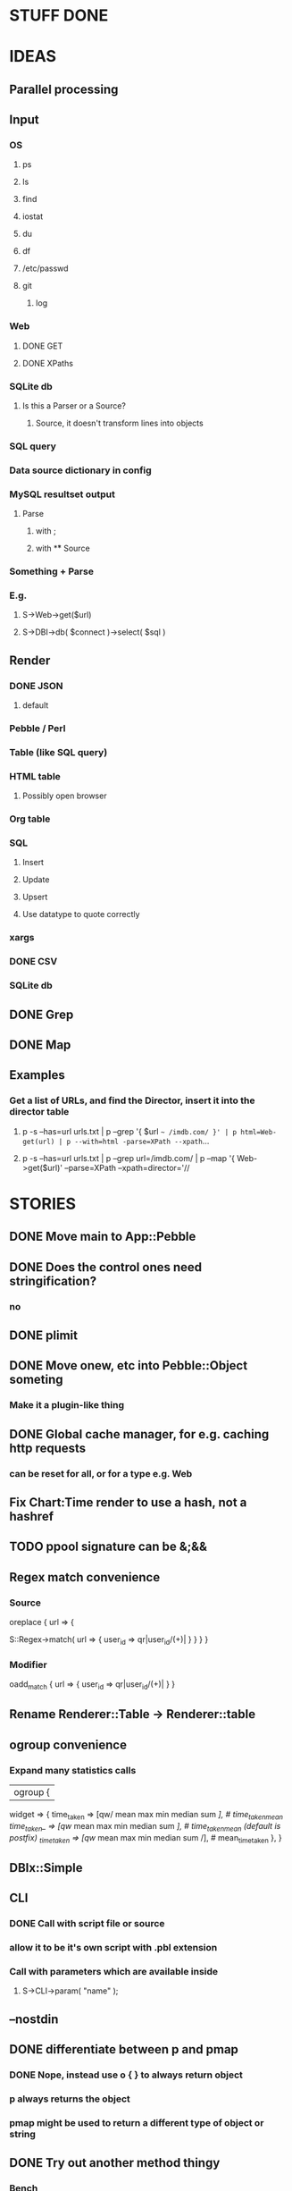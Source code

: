 
* STUFF DONE
* IDEAS
** Parallel processing
** Input
*** OS
**** ps
**** ls
**** find
**** iostat
**** du
**** df
**** /etc/passwd
**** git
***** log
*** Web
**** DONE GET
**** DONE XPaths
*** SQLite db
**** Is this a Parser or a Source?
***** Source, it doesn't transform lines into objects
*** SQL query
*** Data source dictionary in config
*** MySQL resultset output
**** Parse
***** with ;
***** with \G
** Source
*** Something + Parse
*** E.g.
**** S->Web->get($url)
**** S->DBI->db( $connect )->select( $sql )
** Render
*** DONE JSON
**** default
*** Pebble / Perl
*** Table (like SQL query)
*** HTML table
**** Possibly open browser
*** Org table
*** SQL
**** Insert
**** Update
**** Upsert
**** Use datatype to quote correctly
*** xargs
*** DONE CSV
*** SQLite db
** DONE Grep
** DONE Map
** Examples
*** Get a list of URLs, and find the Director, insert it into the director table
**** p -s --has=url urls.txt | p --grep '{ $url =~ /imdb.com/ }' | p html=Web-get(url) | p --with=html -parse=XPath --xpath=...
**** p -s --has=url urls.txt | p --grep url=/imdb.com/ | p --map '{ Web->get($url)' --parse=XPath --xpath=director='//
* STORIES
** DONE Move main to App::Pebble
** DONE Does the control ones need stringification?
*** no
*** 
** DONE plimit
** DONE Move onew, etc into Pebble::Object someting
*** Make it a plugin-like thing
** DONE Global cache manager, for e.g. caching http requests
*** can be reset for all, or for a type e.g. Web

** Fix Chart:Time render to use a hash, not a hashref
** TODO ppool signature can be &;&&
** Regex match convenience
*** Source
oreplace { url => {
# Returns pairs of keys values (can be undef)
S::Regex->match( url => { user_id => qr|user_id/(\w+)| } }
} }
*** Modifier
oadd_match { url => { user_id => qr|user_id/(\w+)| } }
** Rename Renderer::Table -> Renderer::table
** ogroup convenience
*** Expand many statistics calls
| ogroup {
 widget => {
   time_taken  => [qw/ mean max min median sum /], # time_taken_mean
   time_taken_ => [qw/ mean max min median sum /], # time_taken_mean (default is postfix)
   _time_taken => [qw/ mean max min median sum /], # mean_time_taken
 },
}
** DBIx::Simple
*** 
** CLI
*** DONE Call with script file or source
*** allow it to be it's own script with .pbl extension
*** Call with parameters which are available inside
**** S->CLI->param( "name" );
** --nostdin
** DONE differentiate between p and pmap
*** DONE Nope, instead use o { } to always return object
*** p always returns the object
*** pmap might be used to return a different type of object or string
** DONE Try out another method thingy
*** Bench
**** time cat temp/kernel.log | perl bin/pebble.pl test/kernel_log.pbl
*** use MooseX::Method::Signatures;
**** 9s
*** Method::Signatures
**** 6s
*** Method::Signatures in Pebble::Object
**** 4s
** TODO Plugins
*** Load plugins on demand
**** Class::Autouse
**** DONE Also put an alias in place to allow for a shorter access path
***** TODO Required sub autouse to return the list of autoused package names
***** or call private method
*** TODO Option to load form anywhere in @INC, not just where the base class was found
** DONE Replace Graph with Chart
** GraphViz
*** Template
digraph xxx {
rankdir = "LR"
fontname = "Verdana"
fontsize = 10

node [
 fontname = "Verdana"
 fontsize = 10
 shape = "box"
]
edge [
 fontname = "Verdana"
 fontsize = 10
]

a -> b
}
** Chart::Time error
*** If catch this, sort on x, then re-run
**** Span cannot start after the end in DateTime::Span->from_datetimes
*** Another
This axis has a span of 0, that's fatal! at /home/lindsj05/local_cpan/lib/perl5/Chart/Clicker/Axis.pm line 139, <STDIN> line 81.
   ...propagated at /home/lindsj05/Personal/Dev/CPAN/App-Pebble/source/lib/App/Pebble.pm line 154, <STDIN> line 81.
**** If all items have the same value: Axis is zero. That's rubbish
***** Manually set the axis max to 1?

** debug flag
*** Idea
**** When in debug mode, always output the first line to aid writing the regex.
** Log stuff
** Command Line arguments
*** 1
S::CLI->options
*** 2
S::GetOpt->options(
"whatever:s", "debug"
)
*** Returns hash ref
*** First time needs a parse definition, then return the options hash ref
** DONE Unify the R->, S-> etc
*** DONE whether they're inside a p {} or not
*** Whether to take hash or hashref
** Unify Render / Renderer naming
** DONE Plugin system for R, P, S
*** Syntax
**** S("XPath")->match()
**** P("Regex")->split()
**** R("Chart::Basic")->render(x => "date", y => "date")
*** 
** use Devel::Eval
*** http://search.cpan.org/~adamk/Devel-Eval-1.01/lib/Devel/Eval.pm
** Lexical vars for each attribute
** Lexical for $_ and pad
*** $o aliased to $_
*** $c is a context object that lives next to the stream, useful to keep track of stuff
** preverse
** psort
*** regular $a $b
** DONE osort
*** osort { "1-method_name" }
** DONE group by
*** ogroup { -by => "q", -count => "count" }'
**** by scalar or array ref
**** use statistics module
**** Collect into arrayref, like GROUP_CONCAT, except not concat
*** ogroup_count { q => "q_count" }
**** Common special case
** Custom application calls
*** { S->Ion->search( -env="Live", q => $_->q ) }
** Load extra plugins from load path PEBBLE_LIB, or PERL5LIB or -I
** collect_pool
*** pool, but collects all the items and pass the whole lot to a single post sub
*** In IO::Pipeline
** Nicer error reporting
*** Missing |
Not enough arguments for App::Pebble::plimit at (eval 221) line 4, near "plimit |"
	...propagated at lib/App/Pebble.pm line 42.
*** Referring to attribute taht doesn't exist
Can't locate object method "episode" via package "Class::MOP::Class::__ANON__::SERIAL::20" at /home/lindsj05/Personal/Dev/CPAN/App-Pebble/source/lib/App/Pebble.pm line 223.
   ...propagated at /home/lindsj05/Personal/Dev/CPAN/App-Pebble/source/lib/App/Pebble.pm line 155.
** p --cmd=df 'R->Graph->basic( x => "mounted_on", y => "capacity" );
** p -m --match --has=abc,def,ghi or named captures
*** Not really needed, use P->match( regex => qr//, has => \qw( abc def ) )
** p -s --split '\t' --has=abc,def,ghi or ghi+ (means capture all the rest in there)
** p -p 'hello %s $name %20s, your birthday is {$birthdate->ymd}\n' title,lastname
** p -j --json
** p --in=CSV
*** Loads Pebble::In::CSV
**** Might load field defs from first line
**** p --in=CSV FILEs
*** p --in=CSV --csv_fields=abc,def,ghi
**** May select only those if already defined
**** implies --has=fields
**** May name them, in order to use them
***** --csv_fields=,,name,age,,title
****** To skip the first two and 5th csv column
** p --parse=
** p --table=

